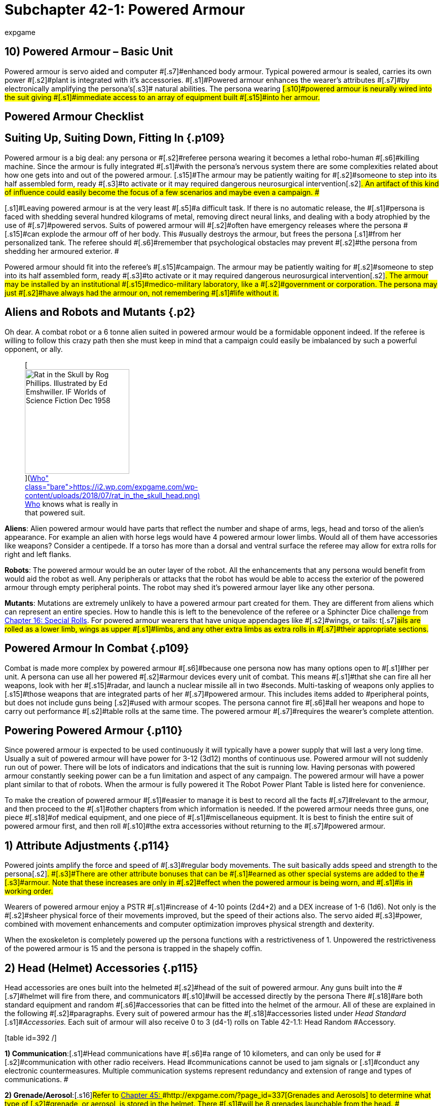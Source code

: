 = Subchapter 42-1: Powered Armour
:author: expgame
:date: 2014-09-11 02:12:46 -0400
:guid: http://expgame.com/?page_id=3111
:id: 3111
:page-layout: page

== 10) Powered Armour &#8211; Basic Unit

[table id=407 /]

[.s15]#Powered armour is servo aided and computer #[.s7]#enhanced body armour.
Typical powered armour is sealed, carries its own power #[.s2]#plant is integrated with it&#8217;s accessories.
#[.s1]#Powered armour enhances the wearer&#8217;s attributes #[.s7]#by electronically amplifying the persona&#8217;s#[.s3]# natural abilities.
The persona wearing #[.s10]#powered armour is neurally wired into the suit giving #[.s1]#immediate access to an array of equipment built #[.s15]#into her armour.#

== Powered Armour Checklist

[table id=391 /]

== [.s6]#Suiting Up, Suiting Down, Fitting In# {.p109}

[.s10]#Powered armour is a big deal: any persona or #[.s2]#referee persona wearing it becomes a lethal robo-human #[.s6]#killing machine.
Since the armour is fully integrated #[.s1]#with the persona&#8217;s nervous system there are some complexities related about how one gets into and out of the powered armour.
[.s15]#The armour may be patiently waiting for #[.s2]#someone to step into its half assembled form, ready #[.s3]#to activate or it may required dangerous neurosurgical intervention#[.s2]#.
An artifact of this kind of influence could easily become the focus of a few scenarios and maybe even a campaign.
##

[.s1]#Leaving powered armour is at the very least #[.s5]#a difficult task.
If there is no automatic release, the #[.s1]#persona is faced with shedding several hundred kilograms of metal, removing direct neural links, and dealing with a body atrophied by the use of #[.s7]#powered servos.
Suits of powered armour will #[.s2]#often have emergency releases where the persona #[.s15]#can explode the armour off of her body.
This #usually destroys the armour, but frees the persona [.s1]#from her personalized tank.
The referee should #[.s6]#remember that psychological obstacles may prevent #[.s2]#the persona from shedding her armoured exterior.
#

[.s1]#Powered armour should fit into the referee&#8217;s #[.s15]#campaign.
The armour may be patiently waiting for #[.s2]#someone to step into its half assembled form, ready #[.s3]#to activate or it may required dangerous neurosurgical intervention#[.s2]#.
The armour may be installed by an institutional #[.s15]#medico-military laboratory, like a #[.s2]#government or corporation.
The persona may just #[.s2]#have always had the armour on, not remembering #[.s1]#life without it.#

== Aliens and Robots and Mutants {.p2}

Oh dear.
A combat robot or a 6 tonne alien suited in powered armour would be a formidable opponent indeed.
If the referee is willing to follow this crazy path then she must keep in mind that a campaign could easily be imbalanced by such a powerful opponent, or ally.+++<figure id="attachment_10266" aria-describedby="caption-attachment-10266" style="width: 206px" class="wp-caption aligncenter">+++[image:https://i1.wp.com/expgame.com/wp-content/uploads/2018/07/rat_in_the_skull_head-206x300.png?resize=206%2C300[Rat in the Skull by Rog Phillips.
Illustrated by Ed Emshwiller.
IF Worlds of Science Fiction Dec 1958,206]](https://i2.wp.com/expgame.com/wp-content/uploads/2018/07/rat_in_the_skull_head.png)+++<figcaption id="caption-attachment-10266" class="wp-caption-text">+++Who knows what is really in that powered suit.+++</figcaption>++++++</figure>+++

*Aliens*: Alien powered armour would have parts that reflect the number and shape of arms, legs, head and torso of the alien&#8217;s appearance.
For example an alien with horse legs would have 4 powered armour lower limbs.
Would all of them have accessories like weapons?
Consider a centipede.
If a torso has more than a dorsal and ventral surface the referee may allow for extra rolls for right and left flanks.

*Robots*: The powered armour would be an outer layer of the robot.
All the enhancements that any persona would benefit from would aid the robot as well.
Any peripherals or attacks that the robot has would be able to access the exterior of the powered armour through empty peripheral points.
The robot may shed it&#8217;s powered armour layer like any other persona.

[.s6]#*Mutants*: Mutations are extremely unlikely to have a powered armour part created for them.
They are different from aliens which can represent an entire species.
How to handle this is left to the benevolence of the referee or a Sphincter Dice challenge from http://expgame.com/?page_id=275[Chapter 16: Special Rolls].
For powered armour wearers that have unique appendages like #[.s2]#wings, or tails: t#[.s7]#ails are rolled as a lower limb, wings as upper #[.s1]#limbs, and any other extra limbs as extra rolls in #[.s7]#their appropriate sections.#

== [.s26]#Powered Armour In Combat# {.p109}

[.s5]#Combat is made more complex by powered armour #[.s6]#because one persona now has many options open to #[.s1]#her per unit.
A persona can use all her powered #[.s2]#armour devices every unit of combat.
This means #[.s1]#that she can fire all her weapons, look with her #[.s15]#radar, and launch a nuclear missile all in two #seconds.
Multi-tasking of weapons only applies to [.s15]#those weapons that are integrated parts of her #[.s7]#powered armour.
This includes items added to #peripheral points, but does not include guns being [.s2]#used with armour scopes.
The persona cannot fire #[.s6]#all her weapons and hope to carry out performance #[.s2]#table rolls at the same time.
The powered armour #[.s7]#requires the wearer&#8217;s complete attention.#

== Powering Powered Armour {.p110}

Since powered armour is expected to be used continuously it will typically have a power supply that will last a very long time.
Usually a suit of powered armour will have power for 3-12 (3d12) months of continuous use.
Powered armour will not suddenly run out of power.
There will be lots of indicators and indications that the suit is running low.
Having personas with powered armour constantly seeking power can be a fun limitation and aspect of any campaign.
The powered armour will have a power plant similar to that of robots.
When the armour is fully powered it The Robot Power Plant Table is listed here for convenience.

[table id=56 /]

[.s3]#To make the creation of powered armour #[.s1]#easier to manage it is best to record all the facts #[.s7]#relevant to the armour, and then proceed to the #[.s1]#other chapters from which information is needed.
If the powered armour needs three guns, one piece #[.s18]#of medical equipment, and one piece of #[.s1]#miscellaneous equipment.
It is best to finish the entire suit of powered armour first, and then roll #[.s10]#the extra accessories without returning to the #[.s7]#powered armour.#

== [.s6]#1) Attribute Adjustments# {.p114}

[.s7]#Powered joints amplify the force and speed of #[.s3]#regular body movements.
The suit basically adds speed and strength to the persona#[.s2]#.
#[.s3]#There are other attribute bonuses that can be #[.s1]#earned as other special systems are added to the #[.s3]#armour.
Note that these increases are only in #[.s2]#effect when the powered armour is being worn, and #[.s1]#is in working order.#

[.s15]#Wearers of powered armour enjoy a PSTR  #[.s1]#increase of 4-10 points (2d4+2) and a DEX increase of 1-6 (1d6).
Not only is the #[.s2]#sheer physical force of their movements improved, but the speed of their actions also.
The servo aided #[.s3]#power, combined with movement enhancements and computer optimization improves physical strength and dexterity.#

When the exoskeleton is completely powered up the persona functions with a restrictiveness of 1.
Unpowered the restrictiveness of the powered armour is 15 and the persona is trapped in the shapely coffin.

== [.s5]#2) Head (Helmet) Accessories# {.p115}

[.s1]#Head accessories are ones built into the helmeted #[.s2]#head of the suit of powered armour.
Any guns built into the #[.s7]#helmet will fire from there, and communicators #[.s10]#will be accessed directly by the persona There #[.s18]#are both standard equipment and random #[.s6]#accessories that can be fitted into the helmet of the armour.
All of these are explained in the following #[.s2]#paragraphs.
Every suit of powered armour has the #[.s18]#accessories listed under +++<i>+++Head Standard +++</i>+++#[.s1]#+++<i>+++Accessories.
+++</i>+++Each suit of armour will also receive 0 to 3 (d4-1) rolls on Table 42-1.1: Head Random #Accessory__.__

[.s53]#[table id=392 /]#

[.s53]#*1) Communication*:#[.s1]#Head communications have #[.s6]#a range of 10 kilometers, and can only be used for #[.s2]#communication with other radio receivers.
Head #communications cannot be used to jam signals or [.s1]#conduct any electronic countermeasures.
Multiple communication systems represent redundancy and extension of range and types of communications.
#

[.s59]#*2) Grenade/Aerosol*:#[.s16]#Refer to http://expgame.com/?page_id=337[Chapter 45: ]#http://expgame.com/?page_id=337[Grenades and Aerosols] to determine what type of [.s2]#grenade, or aerosol, is stored in the helmet.
There #[.s1]#will be 8 grenades launchable from the head.
#[.s15]#Launched grenades attack as type C weapons, #[.s1]#with the range 3 times that of a thrown grenade.
Aerosols contained within the helmet will have 1#[.s15]#8 charges, and spray directly from the helmet #[.s1]#(nose maybe?).
More information about grenade/aerosol #[.s2]#combat can be found in http://expgame.com/?page_id=304[Chapter 30: Grenade and Aerosol Combat].#

[.s1]#*3) Gun*: Any pistol type can be installed, and #[.s7]#fired automatically from the powered armour&#8217;s #[.s1]#helmet.
The gun type is determined from http://expgame.com/?page_id=339[Chapter]#[.s6]#http://expgame.com/?page_id=339[46: Guns].
If the gun has ammunition it will  triple the regular #[.s1]#magazine capacity, and energy weapons may be #[.s5]#given an unlimited power supply from the armour&#8217;s #[.s1]#power plant.#

[.s41]#*4) Image Intensifier*:#[.s2]#The &#8220;image&#8221;
intensifier is #[.s1]#an external speaker system that is combined with the special helmet moldings, and computerized #actions that enhances the wearer&#8217;s external &#8220;image.&#8221;
[.s2]#A crystal clear synthesized voice, complete with digital overlays, and computerized body language all aid in producing a special image.
This special powered armour feature is often found in suits of #armour used by commanders.
This system benefits [.s1]#the persona&#8217;s CHA attribute by increasing it 1-6 points.#

[.s41]#*5) Medical System*:#[.s2]#The head medical system is #[.s1]#not a specific piece of medical equipment, but a medical computer which prioritizes the head for #blood supplies, and protects the neck with special [.s15]#servos.
This medical system will increase the #[.s23]#wearer&#8217;s CON by 1-3 points.
The increase in CON does #not allow for more HPS[.s62]# #to be rolled, but will increase the chance of the persona surviving poisonings.

[.s63]#*6) Miscellaneous Equipment*:# Any piece of [.s1]#miscellaneous equipment that has a wate less than 10 kg can be #[.s44]#installed into the suit&#8217;s helmet.
Roll in http://expgame.com/?page_id=343[C]#[.s1]#http://expgame.com/?page_id=343[hapter 48: Miscellaneous Equipment].#

[.s64]#*7) Scope*:#[.s65]#The helmet now contains a #[.s2]#computerized scope fully integrated into the helmet.
If the suit of powered armour has a pistol installed in the head, the scope will work with that weapon.
Otherwise the scope is randomly rolled the list of # scopes found in [.s44]#http://expgame.com/?page_id=343[C]#[.s1]#http://expgame.com/?page_id=343[hapter 48: Miscellaneous Equipment]#.

[.s55]#*8) Visual Aid*:#[.s5]#Vizauds (visual #[.s1]#auditory enhancers) are only found in powered armour.
These devices enhance hearing, #[.s6]#sight, touch and sense of smell.
Each vizaud that the powered armour has installed will increase the persona&#8217;s AWE by 1-3 points.#

== 2) Upper Limb Accessories {.p2}

[.s6]#Upper limb accessories can be located on the hand, #[.s5]#arm or shoulder.
The precise location of them is not #[.s2]#determined by the game, but by the preference of #[.s1]#the referee and the player.
Standard upper limb #accessories are listed below.
There is a 30% chance [.s1]#of an upper limb having a random peripheral.
__ __The upper limb #[.s5]#will receive an additional random accessory roll each time that the #[.s6]#player rolls less than 30% on 1d100.
Rolls of 21, #[.s2]#16, and 86 would indicate two rolls on Table 42-1.2: Upper #[.s34]#Limb Random Accessory.
Checks for# random accessories are made for every upper limb (usually right and left) of the armour.
Each upper limb automatically has one peripheral point.
If the persona has more than two functioning limbs then a roll is made for each upper limb.
Aliens can have powered armour too.

[table id=393 /]

[.s66]#*1) Communication*:#[.s6]#This is another 10 kilometer #[.s7]#range communication device.
If the armour has more than one communication device operating then the extra devices can be used to jam other #[.s10]#channels of communication, or electronically #[.s1]#conceal the armour&#8217;s own signal.#

[.s66]#*2) Detector*:#[.s6]#Rolled on the detector list found in [.s44]#http://expgame.com/?page_id=343[C]#[.s1]#http://expgame.com/?page_id=343[hapter 48: Miscellaneous Equipment]##[.s3]#.
These #[.s7]#instruments may have read-outs on the arm, or inside the helmet.#

[.s67]#*3) Grenade/Aerosol*: #[.s16]#Refer to http://expgame.com/?page_id=337[Chapter 45: ]#http://expgame.com/?page_id=337[Grenades and Aerosols] to determine what type of [.s2]#grenade, or aerosol, is built into the upper limb.
There #[.s1]#will be 16 grenades launchable from the wrist.
#[.s15]#Launched grenades attack as type C weapons, #[.s1]#with the range 5 times that of a thrown grenade.
Aerosols contained within the upper limb will have 25#[.s15]# charges, and spray directly from a digit#[.s1]#.
More information about grenade/aerosol #[.s2]#combat can be found in http://expgame.com/?page_id=304[Chapter 30: Grenade and Aerosol Combat].#

[.s4]#*4) Gun*: #[.s1]#Any gun type can be installed, and #[.s7]#fired automatically from the powered armour&#8217;s upper limb#[.s1]#.
The gun type is determined from http://expgame.com/?page_id=339[Chapter]#[.s6]#http://expgame.com/?page_id=339[46: Guns].
If the gun has ammunition it will  have 5 times the regular #[.s1]#magazine capacity, and energy weapons may be #[.s5]#given an unlimited power supply from the armour&#8217;s #[.s1]#power plant.#

[.s53]#*5) Medical Equipment*:#[.s1]#This is an actual piece of medical equipment rolled #[.s7]#in http://expgame.com/?page_id=341[Chapter 47: Medical Equipment].
The artifact #[.s2]#should have multiple uses, for instance a single use vedi-kit #[.s1]#attachment would be useless, and should be rerolled.
The attachment is #[.s15]#designed for external use only, and cannot be used on the wearer of the powered armour.
This accessory #[.s1]#cannot exceed 20 kg in wate.#

[.s63]#*6) Miscellaneous Equipment*:# Any piece of [.s1]#miscellaneous equipment that has a wate less than 10 kg can be #[.s44]#installed into the suit&#8217;s helmet.
Roll in http://expgame.com/?page_id=343[C]#[.s1]#http://expgame.com/?page_id=343[hapter 48: Miscellaneous Equipment].#

[.s42]#*7) Peripheral Point*:#[.s15]#This allows for an extra #[.s2]#piece of equipment to be installed in the upper limb.
For instance a mercenary could have her favorite gun #[.s7]#inserted into her powered armour via one of the #[.s1]#arm peripheral points.
An arm peripheral point is not a pocket, and nothing can be stored within it.
The wate of the equipment inserted cannot exceed #[.s2]#25 kilograms.
There is a 30 % chance a peripheral #point will already be filled with an accessory.
This [.s5]#would indicate an additional roll on [.s2]#Table 42-1.2: Upper #[.s34]#Limb Random Accessory##[.s1]#.#

[.s1]#[.s55]#*8) Visual Aid*:#[.s5]#Vizauds (visual #[.s1]#auditory enhancers) are only found in powered armour.
These devices enhance hearing, #[.s6]#sight, touch and sense of smell.
Each vizaud that the powered armour has installed will increase the persona&#8217;s AWE by 1-3 points.
#A vizaud affixed to the #[.s6]#hand would allow the wearer to look around corners.#

== [.s9]#3) Torso Accessories# {.p3}

[.s1]#Torso accessories are built into the main body of #[.s2]#the armour.
If a computer were built into the torso #[.s1]#the wearer would access it via a keyboard in the #[.s2]#chest.
There are standard accessories for the torso, #[.s1]#and these are included on both the ventral (front) #[.s15]#and dorsal (back) aspects of the armour.
Apart #[.s17]#from the standard accessories are random #[.s2]#accessories.
There is a 15% chance that the armour will have a random accessory built into the torso.
#There is one random accessory per roll less than 15.
[.s1]#For example rolls of 04, 11, and 29 would indicate 2 random accessories on ventral surface, and the player would then roll for the dorsal surface.
If a torso has more than a dorsal and ventral surface the referee may allow for extra rolls for right and left flanks.
Aliens can have powered armour too.
#

[table id=394 /]

[.s67]#*1) Artillery*:#[.s4]#This mechano-trooper has an #[.s1]#artillery piece built into the torso of her powered #[.s7]#armour.
The weapon will have an ammo supply #[.s2]#equivalent to the base gun&#8217;s magazine size.
No suit #[.s15]#of powered armour can support more than one #artillery piece, regardless of the number of fronts, backs and flanks the powered armour has.
The only exception to this is if the artillery piece rolled is non-lethal.
If lethal artillery is rolled again the player should make another roll on Table 42-1.3: Torso [.s6]#Random Accessories+++<i>+++.
+++</i>+++To determine the artillery piece refer to http://expgame.com/?page_id=333[C]#[.s1]#http://expgame.com/?page_id=333[hapter 43: Artillery].#

[.s1]#*2) Bomb*: Only one bomb can be built into the torso of the powered armour.
If a bomb is rolled again the player should make another roll on Table 42-1.3: Torso [.s6]#Random Accessories##.
The bomb will be delivered[.s4]# via a non-descript all-environments #[.s1]#functioning, missile with a range of #[.s2]#20 kilometers away.
If there is no missile to launch #[.s1]#the bomb, it has been installed as a self-destruct device, or installed for suicide operations.
To determine the bomb type refer to http://expgame.com/?page_id=335[Chapter 44: Bombs].#

[.s42]#*3) Communication*:#[.s15]#The communication type #[.s1]#located in the torso can be quite comprehensive.
The range of this communicator is 50 kilometers, #[.s2]#or even off planet (ship to troop).
A torso communicator #[.s1]#has 2 to 12 channels and will have the capacity to jam as many signals as it has channels.
A deci die roll is made for the communicator to determine if #[.s2]#one of the channels is specialized.
If the roll is less #[.s1]#than 20% computer/robot data can be transmitted, #if the roll is less than 10% there will be a lazer [.s6]#communicator that cannot be picked up unless it is physically#[.s7]# intercepted.#

[.s69]#*4) Computer Equipment*:#[.s34]#This computer #[.s7]#equipment is not linked to the powered armour, #[.s70]#and is accessed through some sort of #[.s15]#instrumentation on the powered armour where the uppers limbs can activate it.
Most likely this will be the ventral surface.
To determine the computer type refer to the computer section [.s44]#in http://expgame.com/?page_id=343[C]#[.s1]#http://expgame.com/?page_id=343[hapter 48: Miscellaneous Equipment].##

[.s63]#*5) Computer System*:# The computer system is a specialized piece of powered armour equipment.
The computer system extends the persona&#8217;s intelligence and is [.s4]#completely integrated with the wearer.
The #[.s2]#armour&#8217;s computer system takes personal memory #[.s1]#inputs from the persona, and stores them directly #[.s5]#into a cybernetic memory link system.
The powered #[.s3]#armour computer system also collates all the #[.s2]#armour&#8217;s subsystems into an icon-driven heads up #[.s7]#display in the helmet.
The computer system will increase#[.s15]# the persona&#8217;s INT by 1-3 points.
Computer #[.s2]#systems can be located both ventrally and dorsally.
Adjustments to the INT attribute will have no effect on the persona&#8217;s MSTR.
A computer system represents a level of persona and powered armour integration that will make it very unlikely that the persona will ever voluntarily exit her suit.
#

[.s7]#*6) Gun*: T[.s1]#he gun type is determined in http://expgame.com/?page_id=339[Chapter]#[.s6]#http://expgame.com/?page_id=339[46: Guns]##[.s2]#.
The gun will always be a rifle if the option #[.s1]#exists for that particular weapon.
It will have ten #[.s2]#times the regular ammunition storage, and energy #weapons may be powered directly by the powered armour.

[.s53]#*7) Medical Equipment*:#[.s1]#This is an actual piece of medical equipment rolled #[.s7]#in http://expgame.com/?page_id=341[Chapter 47: Medical Equipment].
The artifact #[.s2]#should have multiple uses, for instance a single use vedi-kit #[.s1]#attachment would be useless, and should be rerolled.
The attachment is #[.s15]#designed for external use only, and cannot be used on the wearer of the powered armour.
This accessory #[.s1]#cannot exceed 100 kg in wate.#

[.s41]#*8) Medical System*:#[.s2]#The head medical system is #[.s1]#not a specific piece of medical equipment, but a medical computer which prioritizes the head for #blood supplies, and protects the neck with special [.s15]#servos.
This medical system will increase the #[.s23]#wearer&#8217;s CON by 1-4 points.
The increase in CON does #not allow for more HPS[.s62]# #to be rolled, but will increase the chance of the persona surviving poisoning and staying conscious during combat.

[.s63]#*9) Miscellaneous Equipment*:# Any piece of [.s1]#miscellaneous equipment that has a wate less than 10 kg can be #[.s44]#installed into the suit&#8217;s helmet.
Roll in http://expgame.com/?page_id=343[C]#[.s1]#http://expgame.com/?page_id=343[hapter 48: Miscellaneous Equipment].#

[.s42]#*10) Peripheral Point*:#[.s15]#This allows for an extra #[.s2]#piece of equipment to be installed in the torso.
For instance a mercenary could have her favorite entertainment system #[.s7]#inserted into her powered armour via a#[.s1]# peripheral points.
A torso peripheral point is not a pocket, and nothing can be stored within it.
The wate of the equipment inserted cannot exceed 50#[.s2]# kilograms.
There is a 15 % chance a peripheral #point will already be filled with an accessory.
This [.s5]#would indicate an additional roll on Table 42-1.3: Torso [.s6]#Random Accessories##[.s1]#.#

[.s53]#*11) Storage*:#[.s1]#This is an internally locked storage #[.s2]#compartment.
The capacity of the compartment is #[.s1]#equivalent to twice the persona&#8217;s in-armour wate #[.s16]#allowance.
Anything stored in the storage #[.s1]#compartment will not be considered part of wate #allowance.

[.s1]#[.s55]#*12) Visual Aid*:#[.s5]#Vizauds (visual #[.s1]#auditory enhancers) are only found in powered armour.
These devices enhance hearing, #[.s6]#sight, touch and sense of smell.
Each vizaud that the powered armour has installed will increase the persona&#8217;s AWE by 1-3 points.
[.s2]#A dorsally located vizaud could #[.s1]#allow the wearer to look backwards.###

== 4) Lower Limb Accessories {.p2}

[.s5]#Lower limb accessories can be located on the thigh, #[.s7]#calf or foot.
Location of the accessory can be #[.s5]#determined by the player or the referee.
The lower #[.s7]#limb has standard accessories and a series of #[.s6]#random accessories.
These are generated for both #the right and left legs.
Any additional functional lower limbs may be powered as well.
Discretion is allowed when assigning lower limb accessories to alien powered armour (consider a centipede).
Each time that the player [.s5]#rolls less than 25% on deci dice there is another roll #[.s1]#on Table 42-1.4: Lower Limb Random Accessory.#

[.s55]#[table id=395 /]#

[.s66]#*1) Detector*:#[.s6]#Rolled on the detector list found in [.s44]#http://expgame.com/?page_id=343[C]#[.s1]#http://expgame.com/?page_id=343[hapter 48: Miscellaneous Equipment]##[.s3]#.
These #[.s7]#instruments may have convenient read-outs on the upper limb, or inside the helmet.#

[.s67]#*2) Grenade/Aerosol*: #[.s16]#Refer to http://expgame.com/?page_id=337[Chapter 45: ]#http://expgame.com/?page_id=337[Grenades and Aerosols] to determine what type of [.s2]#grenade, or aerosol, is built into the lower limb.
There #[.s1]#will be 16 grenades launchable from the knee.
#[.s15]#Launched grenades attack as type C weapons, #[.s1]#with the range 5 times that of a thrown grenade.
Aerosols contained within the lower limb will have 25#[.s15]# charges, and spray directly from a digit#[.s1]#.
More information about grenade/aerosol #[.s2]#combat can be found in http://expgame.com/?page_id=304[Chapter 30: Grenade and Aerosol Combat].#

[.s4]#*3) Gun*: #[.s1]#Any gun type can be installed, and #[.s7]#fired automatically from the powered armour&#8217;s lower limb#[.s1]#.
The gun type is determined from http://expgame.com/?page_id=339[Chapter]#[.s6]#http://expgame.com/?page_id=339[46: Guns].
If the gun has ammunition it will  have 5 times the regular #[.s1]#magazine capacity, and energy weapons may be #[.s5]#given an unlimited power supply from the armour&#8217;s #[.s1]#power plant.#

*4) Motorized*: This lower limb accessory allows the suit of powered armour to move at great speed by diverting resources to the lower limbs.
The persona can only recline and drive when the motorized movement is activated.
A suit of powered armour can only have one motorized movement system installed.
Motorized movement allows the exoskeleton to run away at triple her movement rate, and not less than 15 hexes per unit.

[.s42]#*5) Peripheral Point*:#[.s15]#This allows for an extra #[.s2]#piece of equipment to be installed in the lower limb.
For instance a nothing could have her favorite money counter installed#[.s7]# into her powered armour via a#[.s1]# peripheral point.
A peripheral point is not a pocket, and nothing can be stored within it.
The wate of the equipment inserted cannot exceed 25#[.s2]# kilograms.
There is a 25 % chance a peripheral #point will already be filled with an accessory.
This [.s5]#would indicate an additional roll on Table 42-1.4: Lower Limb Random Accessory#[.s1]#.#

[.s64]#*6) Scope*:#[.s65]#The lower limb now contains a #[.s2]#computerized scope fully integrated into the helmet.
If the suit of powered armour has a weapon installed in the lower limb, the scope will automatically work with that weapon.
Otherwise the scope is randomly rolled the list of # scopes found in [.s44]#http://expgame.com/?page_id=343[C]#[.s1]#http://expgame.com/?page_id=343[hapter 48: Miscellaneous Equipment]#.

[.s53]#*7) Storage*:#[.s1]#This is an internally locked storage #[.s2]#compartment.
The capacity of the compartment is #[.s1]#equivalent to half the persona&#8217;s in-armour wate #[.s16]#allowance.
Anything stored in the storage #[.s1]#compartment will not be considered part of wate #allowance.

[.s1]#[.s55]#*8) Visual Aid*:#[.s5]#Vizauds (visual #[.s1]#auditory enhancers) are only found in powered armour.
These devices enhance hearing, #[.s6]#sight, touch and sense of smell.
Each vizaud that the powered armour has installed will increase the persona&#8217;s AWE by 1-3 points.
[.s2]#A vizaud located on the foot could #[.s1]#allow the wearer to look under a table or a car without bending over.###

== [.s23]#5) Suit (Special) Accessories# {.p152}

[.s1]#Suit accessories are those systems which are part #[.s3]#of the whole suit.
Some of these abilities are #[.s2]#standard for all armour, and they are listed under #[.s1]#Standard Suit Accessories+++<i>+++.
+++</i>+++There are also special #[.s6]#suit accessories that are determined on Table 42.10: #[.s4]#Special Suit Accessories+++<i>+++.
+++</i>+++These are special #[.s16]#properties that are composed of protective #[.s2]#coverings, specialized computers, or unique servo mechanisms.
Each suit will have 0 to 3 (d4-1) rolls #[.s1]#on [.s6]#Table 42.10: #[.s4]#Special Suit Accessories#.#

[table id=396 /]

[.s64]#*1) Air Conditioned*:#[.s65]#Waltz into lethal #[.s16]#mechanized combat within the confines of #[.s1]#luxuriously air conditioned powered armour.
The air conditioning is more like life support of a space vehicle than just a comfort tool.
Air Con also keeps the wearer from overheating due to the armour&#8217;s #[.s15]#internal heat generation.
Multiple air conditioning units can be considered a redundant safety measure or the player can roll again on Table 48.10:  Special Suit Accessories.
#

[.s41]#*2) Alarm*:#[.s2]#Not all suits of powered armour have #[.s7]#enough vizauds to keep the wearer informed of ambush or #[.s2]#sneak attack, especially while sleeping.
The alarm system #has an AWE of 30, and a 25 hex radius.
It will alert [.s7]#the wearer to any ambushes that it detects.#

[.s53]#*3) Anti-Personnel*:#[.s1]#To avoid having extremely #[.s2]#expensive suits of powered armour overwhelmed #[.s6]#by hordes of suicidal natives, some suits are adorned #[.s3]#with nasty anti-personnel devices.
The 2 hex #[.s17]#radius of effect blasts everything with an #[.s1]#excruciatingly painful dose of electricity, flame, flash, shrapnel, or sound.
Anything holding onto #[.s15]#the powered armour must make a save versus #[.s10]#mental attack, or let go of the suit.
The anti-#[.s2]#personnel system will also inflict 2 to 12 (2d6) hit points of #damage to everything within 2 hexes.
The intensity of the painful repulsion attack is equal to the [.s2]#damage inflicted (2-12).
The anit-personnel defence can, be used every other unit of combat.#

*4) Compu Cammo*: The most exterior layer of this armour is coated with trillions of optical sensors and multi-coloured emitters.
When in the cammo mode, the sensors are used to inform the light emitters, via an integrating computer, of the most beneficial shade of camouflage.
The light emitters can also be used to change the colour of the armour to reflect the mood of the wearer.
The suit allows the persona to become obfuscated its surroundings.
A difficult AWE rolls must be won to notice the humanoid tank lurking in the shadows.
This greatly increases the armour wearer&#8217;s chance of executing a successful ambush.
Once involved in combat the compu cammo is of no use against all but the most terminally unaware.
The compu cammo described above  is primarily visual if the powered armour was fabricated to hide from opponents that primarily used smell or vibration for detection the cammo may reflect olfactory or vibrational camouflage.

*5) Hardened Casing*: This is simply a measure of the toughness of the alloy-ceramic hull that makes up the protective part of the powered armour.
E[.s10]#ach time hardened casing is rolled a d100 is #[.s7]#added to the powered armour&#8217;s armour rating.#

[.s76]#*6) Hover*:#[.s10]#A limited antigrav generator and #[.s7]#retractable fins give the armour the capacity to safely #[.s5]#coast down from any height.
This may sound #[.s2]#trivial, but it is pretty impressive to arrange for a several hundred kilogram lump of metal to glide.
#[.s1]#Hover allows for limited control, and the persona #[.s7]#can change direction to choose the best landing #site.
The persona can use any attack while hovering.

[.s63]#*7) Internal System*:# This particular specialty can [.s2]#only be used if the referee permits.
It indicates that the powered armour abilities have been surgically #[.s3]#implanted within the persona&#8217;s body, and she #[.s17]#appears no more abnormal than any other #[.s15]#anthro in #[.s77]#EXP #[.s15]#The difference is obvious when #[.s1]#lazers leap from her fingers, and grenades launch from her head.
The complexities #of this biological reinforcing cannot be shrugged off [.s2]#by the referee as magic, and she must be ready to #justify all the physical.
alterations.
Much equipment [.s2]#will be lost on a conversion from an exoskeleton to #[.s15]#an internal system.#

[.s52]#*8) Jump*:#[.s7]#Biomechanical computers combined #[.s10]#with limited anti-gray, and super charged leg #[.s1]#servos will launch the mutant a distance up to 5 times her armour adjusted PSTR.
The jumps will #take 0 to 3 units to complete, covering the desired [.s1]#distance while flying through the air.
During the #[.s15]#jump the armour wearer will be able to use all #[.s7]#weapons and devices at her disposal.#

[.s53]#*9) Preprogrammed*:#[.s1]#With preprogramming the #[.s5]#suit&#8217;s servo system is directly linked to the persona&#8217;s #[.s1]#cerebellum which is in turn linked to a series of #[.s3]#neural programs.
These neural programs take #[.s1]#over the wearer&#8217;s motor control system, and give #[.s2]#her complex mercenary maneuvers as instincts.
In certain situations the preprogrammed armour will #[.s10]#have acted against a target before the target&#8217;s #[.s16]#existence has reached the armour wearer&#8217;s #[.s2]#consciousness.#

[.s1]#How preprogramming effects the persona in #[.s2]#play is difficult-to determine.
Not being ambushable #[.s1]#is one benefit.
Operating as a mercenary with +50 on all mercenary PT rolls is another benefit.
For instance jumping through a wall and discharging #[.s1]#all weapons at any available target would get the bonus, but if she wanted to secure the safety of a #[.s65]#particular target she could not use her #[.s6]#preprogramming.
There is also a 1% chance during #[.s2]#situations of surprise that combat programming may take over.
For example an elevator door opening suddenly or a someone yelling boo!li#

[.s41]#*10) Radar*:#[.s2]#Radar allows for long range (250 hex #[.s15]#radius) sweeps that can identify ground terrain and large bodies in motion.
Standing within 2 #hexes of active radar is a 1 to 6 intensity radiation attack.

[.s53]#*11) Radiation*:#[.s1]#Special dense packed waveform #[.s7]#absorbing coatings double the wearer&#8217;s CON vs #[.s1]#killing radiation, also ensuring that the personas #[.s7]#CON vs radiation cannot be less than 16.
If the persona saves, the radiation has no effect.
If the #[.s2]#suit is radiation hardened more than once or twice, #[.s1]#the wearer&#8217;s CON will be tripled, and quadrupled against radiation attacks.#

[.s63]#*12) Sealed*:# Immunity from the effects of all non-[.s1]#combat environmental conditions.
Including lack of atmosphere, infected atmospheres, poisonous #[.s3]#atmospheres, and extreme temperatures.
The #seals of the powered armour do not last indefinitely, [.s15]#and will eventually be subject to maintenance #[.s1]#damage.
There is a 10% chance that the powered #[.s2]#armour will have a mini airlock  that allows small items to be brought within the powered armour&#8217;s protective #[.s7]#environment.#

[.s63]#*13) Zero-G Maneuvers*:# Zog maneuver allows the [.s1]#persona to move about normally in the wateless #[.s10]#three dimensional terrain of zero gravity.
For #[.s1]#more information about zero gravity, see http://expgame.com/?page_id=282[Chapter 19: Special Terrain].#

== [.s9]#Value of Powered Armour# {.p159}

[.s2]#The base value of a suit of powered armour is #10000000 eps (ten million).
The value increases [.s5]#with the addition of various accessories.
Common #[.s23]#toys used as powered armour accessories are worth #ten times their regular amount (due to defence [.s5]#contract budgeting), and added to the cost of the #[.s36]#armour.
The value of accessories specific to powered #[.s5]#armour are listed on the #[.s7]#Accessory Value #[.s5]#Table.#

[table id=397 /]
